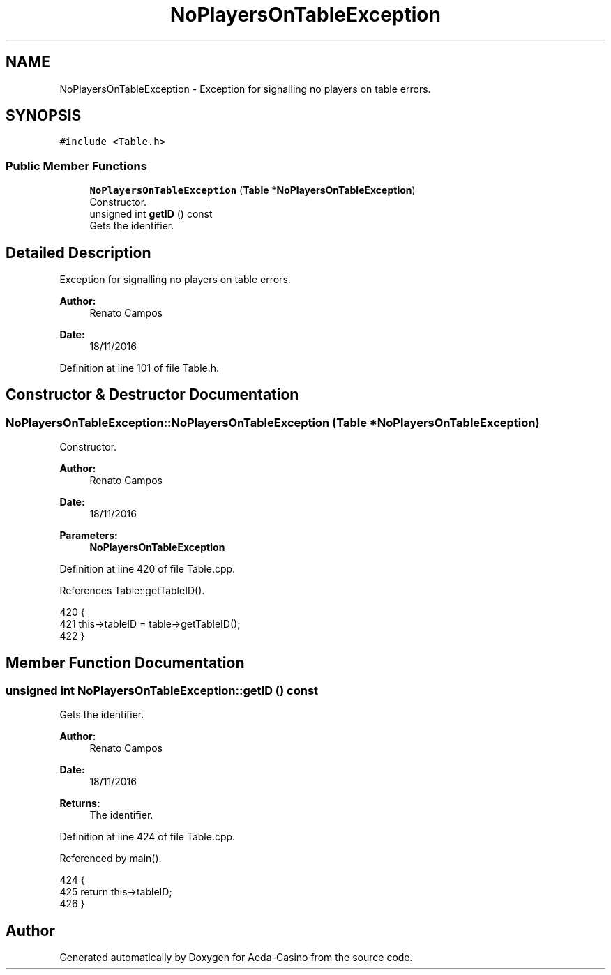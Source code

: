 .TH "NoPlayersOnTableException" 3 "Sat Nov 19 2016" "Version 1.0.0.0" "Aeda-Casino" \" -*- nroff -*-
.ad l
.nh
.SH NAME
NoPlayersOnTableException \- Exception for signalling no players on table errors\&.  

.SH SYNOPSIS
.br
.PP
.PP
\fC#include <Table\&.h>\fP
.SS "Public Member Functions"

.in +1c
.ti -1c
.RI "\fBNoPlayersOnTableException\fP (\fBTable\fP *\fBNoPlayersOnTableException\fP)"
.br
.RI "Constructor\&. "
.ti -1c
.RI "unsigned int \fBgetID\fP () const"
.br
.RI "Gets the identifier\&. "
.in -1c
.SH "Detailed Description"
.PP 
Exception for signalling no players on table errors\&. 


.PP
\fBAuthor:\fP
.RS 4
Renato Campos 
.RE
.PP
\fBDate:\fP
.RS 4
18/11/2016 
.RE
.PP

.PP
Definition at line 101 of file Table\&.h\&.
.SH "Constructor & Destructor Documentation"
.PP 
.SS "NoPlayersOnTableException::NoPlayersOnTableException (\fBTable\fP * NoPlayersOnTableException)"

.PP
Constructor\&. 
.PP
\fBAuthor:\fP
.RS 4
Renato Campos 
.RE
.PP
\fBDate:\fP
.RS 4
18/11/2016
.RE
.PP
\fBParameters:\fP
.RS 4
\fI\fBNoPlayersOnTableException\fP\fP 
.RE
.PP

.PP
Definition at line 420 of file Table\&.cpp\&.
.PP
References Table::getTableID()\&.
.PP
.nf
420                                                                  {
421     this->tableID = table->getTableID();
422 }
.fi
.SH "Member Function Documentation"
.PP 
.SS "unsigned int NoPlayersOnTableException::getID () const"

.PP
Gets the identifier\&. 
.PP
\fBAuthor:\fP
.RS 4
Renato Campos 
.RE
.PP
\fBDate:\fP
.RS 4
18/11/2016
.RE
.PP
\fBReturns:\fP
.RS 4
The identifier\&. 
.RE
.PP

.PP
Definition at line 424 of file Table\&.cpp\&.
.PP
Referenced by main()\&.
.PP
.nf
424                                                     {
425     return this->tableID;
426 }
.fi


.SH "Author"
.PP 
Generated automatically by Doxygen for Aeda-Casino from the source code\&.
